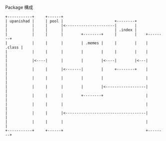 Package 構成

#+BEGIN_SRC
+-----------+     +------+
| upanishad |     | pool |                       +--------+
|           |     |      |<----------------------|        |
|           |     |      |                       | .index |
|           |     |      |        +--------+     |        |    +--------+
|           |     |      |        | .memes |     |        |    | .class |
|           |     |      |        |        |     |        |    |        |
|           |<----|      |        |        |<----|        |<---|        |
|           |     |      |<-------|        |     +--------+    |        |
|           |     |      |        |        |                   |        |
|           |     |      |        |        |<------------------|        |
|           |     |      |        +--------+                   |        |
|           |     |      |                                     |        |
|           |     |      |<------------------------------------|        |
|           |     |      |                                     |        |
+-----------+     +------+                                     +--------+
#+END_SRC

